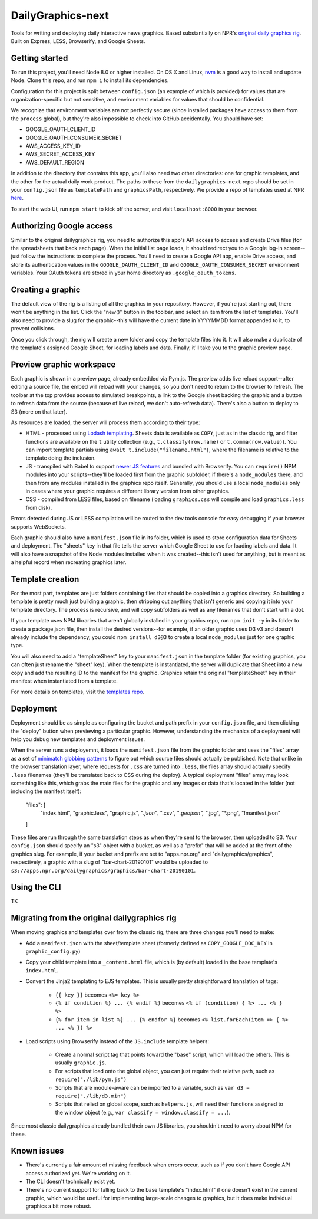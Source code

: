DailyGraphics-next
==================

Tools for writing and deploying daily interactive news graphics. Based substantially on NPR's `original daily graphics rig <https://github.com/nprapps/dailygraphics>`_. Built on Express, LESS, Browserify, and Google Sheets.

Getting started
---------------

To run this project, you'll need Node 8.0 or higher installed. On OS X and Linux, `nvm <https://github.com/creationix/nvm>`_ is a good way to install and update Node. Clone this repo, and run ``npm i`` to install its dependencies.

Configuration for this project is split between ``config.json`` (an example of which is provided) for values that are organization-specific but not sensitive, and environment variables for values that should be confidential.

We recognize that environment variables are not perfectly secure (since installed packages have access to them from the ``process`` global), but they're also impossible to check into GitHub accidentally. You should have set:

* GOOGLE_OAUTH_CLIENT_ID
* GOOGLE_OAUTH_CONSUMER_SECRET
* AWS_ACCESS_KEY_ID
* AWS_SECRET_ACCESS_KEY
* AWS_DEFAULT_REGION

In addition to the directory that contains this app, you'll also need two other directories: one for graphic templates, and the other for the actual daily work product. The paths to these from the ``dailygraphics-next`` repo should be set in your ``config.json`` file as ``templatePath`` and ``graphicsPath``, respectively. We provide a repo of templates used at NPR `here <https://github.com/nprapps/dailygraphics-templates>`_.

To start the web UI, run ``npm start`` to kick off the server, and visit ``localhost:8000`` in your browser.

Authorizing Google access
-------------------------

Similar to the original dailygraphics rig, you need to authorize this app's API access to access and create Drive files (for the spreadsheets that back each page). When the initial list page loads, it should redirect you to a Google log-in screen--just follow the instructions to complete the process. You'll need to create a Google API app, enable Drive access, and store its authentication values in the ``GOOGLE_OAUTH_CLIENT_ID`` and ``GOOGLE_OAUTH_CONSUMER_SECRET`` environment variables. Your OAuth tokens are stored in your home directory as ``.google_oauth_tokens``.

Creating a graphic
------------------

The default view of the rig is a listing of all the graphics in your repository. However, if you're just starting out, there won't be anything in the list. Click the "new()" button in the toolbar, and select an item from the list of templates. You'll also need to provide a slug for the graphic--this will have the current date in YYYYMMDD format appended to it, to prevent collisions.

Once you click through, the rig will create a new folder and copy the template files into it. It will also make a duplicate of the template's assigned Google Sheet, for loading labels and data. Finally, it'll take you to the graphic preview page.

Preview graphic workspace
-------------------------

Each graphic is shown in a preview page, already embedded via Pym.js. The preview adds live reload support--after editing a source file, the embed will reload with your changes, so you don't need to return to the browser to refresh. The toolbar at the top provides access to simulated breakpoints, a link to the Google sheet backing the graphic and a button to refresh data from the source (because of live reload, we don't auto-refresh data). There's also a button to deploy to S3 (more on that later).

As resources are loaded, the server will process them according to their type:

* HTML - processed using `Lodash templating <https://lodash.com/docs/4.17.11#template>`_. Sheets data is available as ``COPY``, just as in the classic rig, and filter functions are available on the ``t`` utility collection (e.g., ``t.classify(row.name)`` or ``t.comma(row.value)``). You can import template partials using ``await t.include("filename.html")``, where the filename is relative to the template doing the inclusion.
* JS - transpiled with Babel to support `newer JS features <https://babeljs.io/docs/en/learn>`_ and bundled with Browserify. You can ``require()`` NPM modules into your scripts--they'll be loaded first from the graphic subfolder, if there's a ``node_modules`` there, and then from any modules installed in the graphics repo itself. Generally, you should use a local ``node_modules`` only in cases where your graphic requires a different library version from other graphics.
* CSS - compiled from LESS files, based on filename (loading ``graphics.css`` will compile and load ``graphics.less`` from disk).

Errors detected during JS or LESS compilation will be routed to the dev tools console for easy debugging if your browser supports WebSockets. 

Each graphic should also have a ``manifest.json`` file in its folder, which is used to store configuration data for Sheets and deployment. The "sheets" key in that file tells the server which Google Sheet to use for loading labels and data. It will also have a snapshot of the Node modules installed when it was created--this isn't used for anything, but is meant as a helpful record when recreating graphics later.

Template creation
-----------------

For the most part, templates are just folders containing files that should be copied into a graphics directory. So building a template is pretty much just building a graphic, then stripping out anything that isn't generic and copying it into your template directory. The process is recursive, and will copy subfolders as well as any filenames that don't start with a dot. 

If your template uses NPM libraries that aren't globally installed in your graphics repo, run ``npm init -y`` in its folder to create a package.json file, then install the desired versions--for example, if an older graphic uses D3 v3 and doesn't already include the dependency, you could ``npm install d3@3`` to create a local ``node_modules`` just for one graphic type.

You will also need to add a "templateSheet" key to your ``manifest.json`` in the template folder (for existing graphics, you can often just rename the "sheet" key). When the template is instantiated, the server will duplicate that Sheet into a new copy and add the resulting ID to the manifest for the graphic. Graphics retain the original "templateSheet" key in their manifest when instantiated from a template.

For more details on templates, visit the `templates repo <https://github.com/nprapps/dailygraphics-templates>`_.

Deployment
----------

Deployment should be as simple as configuring the bucket and path prefix in your ``config.json`` file, and then clicking the "deploy" button when previewing a particular graphic. However, understanding the mechanics of a deployment will help you debug new templates and deployment issues.

When the server runs a deployemnt, it loads the ``manifest.json`` file from the graphic folder and uses the "files" array as a set of `minimatch globbing patterns <https://github.com/isaacs/minimatch>`_ to figure out which source files should actually be published. Note that unlike in the browser translation layer, where requests for ``.css`` are turned into ``.less``, the files array should actually specify ``.less`` filenames (they'll be translated back to CSS during the deploy). A typical deployment "files" array may look something like this, which grabs the main files for the graphic and any images or data that's located in the folder (not including the manifest itself):

    "files": [
      "index.html",
      "graphic.less",
      "graphic.js",
      "*.json",
      "*.csv",
      "*.geojson",
      "*.jpg",
      "*.png",
      "!manifest.json"
    ]

These files are run through the same translation steps as when they're sent to the browser, then uploaded to S3. Your ``config.json`` should specify an "s3" object with a bucket, as well as a "prefix" that will be added at the front of the graphics slug. For example, if your bucket and prefix are set to "apps.npr.org" and "dailygraphics/graphics", respectively, a graphic with a slug of "bar-chart-20190101" would be uploaded to ``s3://apps.npr.org/dailygraphics/graphics/bar-chart-20190101``.

Using the CLI
-------------

TK

Migrating from the original dailygraphics rig
---------------------------------------------

When moving graphics and templates over from the classic rig, there are three changes you'll need to make:

* Add a ``manifest.json`` with the sheet/template sheet (formerly defined as ``COPY_GOOGLE_DOC_KEY`` in ``graphic_config.py``)
* Copy your child template into a ``_content.html`` file, which is (by default) loaded in the base template's ``index.html``.
* Convert the Jinja2 templating to EJS templates. This is usually pretty straightforward translation of tags:

    - ``{{ key }}`` becomes ``<%= key %>``
    - ``{% if condition %} ... {% endif %}`` becomes ``<% if (condition) { %> ... <% } %>``
    - ``{% for item in list %} ... {% endfor %}`` becomes ``<% list.forEach(item => { %> ... <% }) %>``

* Load scripts using Browserify instead of the ``JS.include`` template helpers:

    - Create a normal script tag that points toward the "base" script, which will load the others. This is usually ``graphic.js``.
    - For scripts that load onto the global object, you can just require their relative path, such as ``require("./lib/pym.js")``
    - Scripts that are module-aware can be imported to a variable, such as ``var d3 = require("./lib/d3.min")``
    - Scripts that relied on global scope, such as ``helpers.js``, will need their functions assigned to the window object (e.g., ``var classify = window.classify = ...``).

Since most classic dailygraphics already bundled their own JS libraries, you shouldn't need to worry about NPM for these.

Known issues
------------

* There's currently a fair amount of missing feedback when errors occur, such as if you don't have Google API access authorized yet. We're working on it.
* The CLI doesn't technically exist yet.
* There's no current support for falling back to the base template's "index.html" if one doesn't exist in the current graphic, which would be useful for implementing large-scale changes to graphics, but it does make individual graphics a bit more robust.